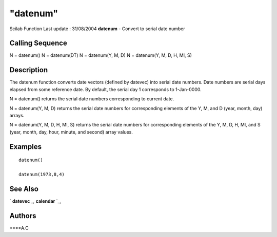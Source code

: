 ====
"datenum"
====

Scilab Function Last update : 31/08/2004
**datenum** - Convert to serial date number



Calling Sequence
~~~~~~~~~~~~~~~~

N = datenum()
N = datenum(DT)
N = datenum(Y, M, D)
N = datenum(Y, M, D, H, MI, S)




Description
~~~~~~~~~~~

The datenum function converts date vectors (defined by datevec) into
serial date numbers. Date numbers are serial days elapsed from some
reference date. By default, the serial day 1 corresponds to
1-Jan-0000.

N = datenum() returns the serial date numbers corresponding to current
date.

N = datenum(Y, M, D) returns the serial date numbers for corresponding
elements of the Y, M, and D (year, month, day) arrays.

N = datenum(Y, M, D, H, MI, S) returns the serial date numbers for
corresponding elements of the Y, M, D, H, MI, and S (year, month, day,
hour, minute, and second) array values.



Examples
~~~~~~~~


::

    datenum()
    
    datenum(1973,8,4) 
    
     




See Also
~~~~~~~~

` **datevec** `_,` **calendar** `_,



Authors
~~~~~~~

****A.C


.. _
      : ://./utilities/datevec.htm
.. _
      : ://./utilities/calendar.htm


